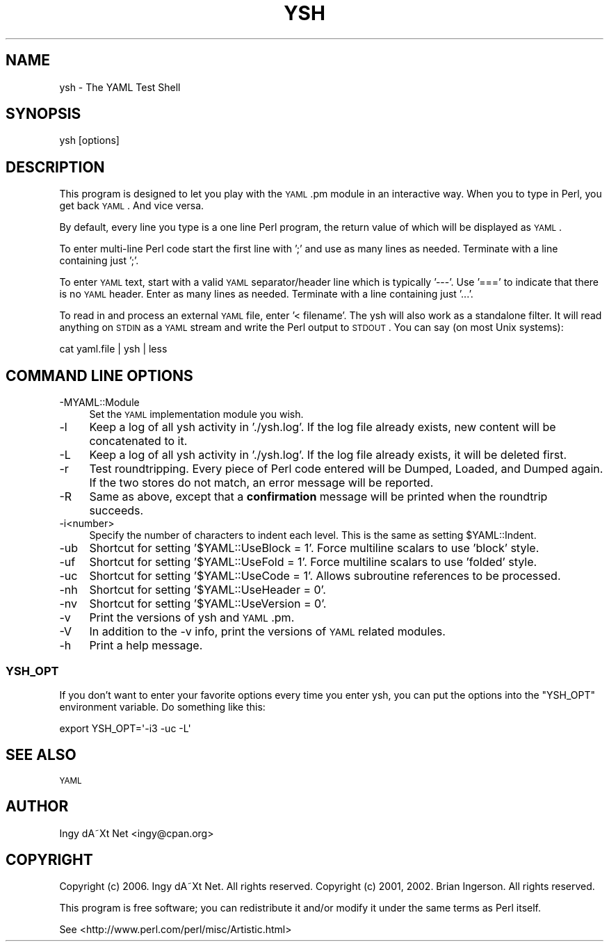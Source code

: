 .\" Automatically generated by Pod::Man 2.25 (Pod::Simple 3.20)
.\"
.\" Standard preamble:
.\" ========================================================================
.de Sp \" Vertical space (when we can't use .PP)
.if t .sp .5v
.if n .sp
..
.de Vb \" Begin verbatim text
.ft CW
.nf
.ne \\$1
..
.de Ve \" End verbatim text
.ft R
.fi
..
.\" Set up some character translations and predefined strings.  \*(-- will
.\" give an unbreakable dash, \*(PI will give pi, \*(L" will give a left
.\" double quote, and \*(R" will give a right double quote.  \*(C+ will
.\" give a nicer C++.  Capital omega is used to do unbreakable dashes and
.\" therefore won't be available.  \*(C` and \*(C' expand to `' in nroff,
.\" nothing in troff, for use with C<>.
.tr \(*W-
.ds C+ C\v'-.1v'\h'-1p'\s-2+\h'-1p'+\s0\v'.1v'\h'-1p'
.ie n \{\
.    ds -- \(*W-
.    ds PI pi
.    if (\n(.H=4u)&(1m=24u) .ds -- \(*W\h'-12u'\(*W\h'-12u'-\" diablo 10 pitch
.    if (\n(.H=4u)&(1m=20u) .ds -- \(*W\h'-12u'\(*W\h'-8u'-\"  diablo 12 pitch
.    ds L" ""
.    ds R" ""
.    ds C` ""
.    ds C' ""
'br\}
.el\{\
.    ds -- \|\(em\|
.    ds PI \(*p
.    ds L" ``
.    ds R" ''
'br\}
.\"
.\" Escape single quotes in literal strings from groff's Unicode transform.
.ie \n(.g .ds Aq \(aq
.el       .ds Aq '
.\"
.\" If the F register is turned on, we'll generate index entries on stderr for
.\" titles (.TH), headers (.SH), subsections (.SS), items (.Ip), and index
.\" entries marked with X<> in POD.  Of course, you'll have to process the
.\" output yourself in some meaningful fashion.
.ie \nF \{\
.    de IX
.    tm Index:\\$1\t\\n%\t"\\$2"
..
.    nr % 0
.    rr F
.\}
.el \{\
.    de IX
..
.\}
.\"
.\" Accent mark definitions (@(#)ms.acc 1.5 88/02/08 SMI; from UCB 4.2).
.\" Fear.  Run.  Save yourself.  No user-serviceable parts.
.    \" fudge factors for nroff and troff
.if n \{\
.    ds #H 0
.    ds #V .8m
.    ds #F .3m
.    ds #[ \f1
.    ds #] \fP
.\}
.if t \{\
.    ds #H ((1u-(\\\\n(.fu%2u))*.13m)
.    ds #V .6m
.    ds #F 0
.    ds #[ \&
.    ds #] \&
.\}
.    \" simple accents for nroff and troff
.if n \{\
.    ds ' \&
.    ds ` \&
.    ds ^ \&
.    ds , \&
.    ds ~ ~
.    ds /
.\}
.if t \{\
.    ds ' \\k:\h'-(\\n(.wu*8/10-\*(#H)'\'\h"|\\n:u"
.    ds ` \\k:\h'-(\\n(.wu*8/10-\*(#H)'\`\h'|\\n:u'
.    ds ^ \\k:\h'-(\\n(.wu*10/11-\*(#H)'^\h'|\\n:u'
.    ds , \\k:\h'-(\\n(.wu*8/10)',\h'|\\n:u'
.    ds ~ \\k:\h'-(\\n(.wu-\*(#H-.1m)'~\h'|\\n:u'
.    ds / \\k:\h'-(\\n(.wu*8/10-\*(#H)'\z\(sl\h'|\\n:u'
.\}
.    \" troff and (daisy-wheel) nroff accents
.ds : \\k:\h'-(\\n(.wu*8/10-\*(#H+.1m+\*(#F)'\v'-\*(#V'\z.\h'.2m+\*(#F'.\h'|\\n:u'\v'\*(#V'
.ds 8 \h'\*(#H'\(*b\h'-\*(#H'
.ds o \\k:\h'-(\\n(.wu+\w'\(de'u-\*(#H)/2u'\v'-.3n'\*(#[\z\(de\v'.3n'\h'|\\n:u'\*(#]
.ds d- \h'\*(#H'\(pd\h'-\w'~'u'\v'-.25m'\f2\(hy\fP\v'.25m'\h'-\*(#H'
.ds D- D\\k:\h'-\w'D'u'\v'-.11m'\z\(hy\v'.11m'\h'|\\n:u'
.ds th \*(#[\v'.3m'\s+1I\s-1\v'-.3m'\h'-(\w'I'u*2/3)'\s-1o\s+1\*(#]
.ds Th \*(#[\s+2I\s-2\h'-\w'I'u*3/5'\v'-.3m'o\v'.3m'\*(#]
.ds ae a\h'-(\w'a'u*4/10)'e
.ds Ae A\h'-(\w'A'u*4/10)'E
.    \" corrections for vroff
.if v .ds ~ \\k:\h'-(\\n(.wu*9/10-\*(#H)'\s-2\u~\d\s+2\h'|\\n:u'
.if v .ds ^ \\k:\h'-(\\n(.wu*10/11-\*(#H)'\v'-.4m'^\v'.4m'\h'|\\n:u'
.    \" for low resolution devices (crt and lpr)
.if \n(.H>23 .if \n(.V>19 \
\{\
.    ds : e
.    ds 8 ss
.    ds o a
.    ds d- d\h'-1'\(ga
.    ds D- D\h'-1'\(hy
.    ds th \o'bp'
.    ds Th \o'LP'
.    ds ae ae
.    ds Ae AE
.\}
.rm #[ #] #H #V #F C
.\" ========================================================================
.\"
.IX Title "YSH 1"
.TH YSH 1 "2006-04-07" "perl v5.16.3" "User Contributed Perl Documentation"
.\" For nroff, turn off justification.  Always turn off hyphenation; it makes
.\" way too many mistakes in technical documents.
.if n .ad l
.nh
.SH "NAME"
ysh \- The YAML Test Shell
.SH "SYNOPSIS"
.IX Header "SYNOPSIS"
.Vb 1
\& ysh [options]
.Ve
.SH "DESCRIPTION"
.IX Header "DESCRIPTION"
This program is designed to let you play with the \s-1YAML\s0.pm module in
an interactive way. When you to type in Perl, you get back \s-1YAML\s0. And
vice versa.
.PP
By default, every line you type is a one line Perl program, the return
value of which will be displayed as \s-1YAML\s0.
.PP
To enter multi-line Perl code start the first line with ';' and use as
many lines as needed. Terminate with a line containing just ';'.
.PP
To enter \s-1YAML\s0 text, start with a valid \s-1YAML\s0 separator/header line
which is typically '\-\-\-'. Use '===' to indicate that there is no \s-1YAML\s0
header. Enter as many lines as needed. Terminate with a line
containing just '...'.
.PP
To read in and process an external \s-1YAML\s0 file, enter '< filename'. The
ysh will also work as a standalone filter. It will read anything on
\&\s-1STDIN\s0 as a \s-1YAML\s0 stream and write the Perl output to \s-1STDOUT\s0. You can say
(on most Unix systems):
.PP
.Vb 1
\&    cat yaml.file | ysh | less
.Ve
.SH "COMMAND LINE OPTIONS"
.IX Header "COMMAND LINE OPTIONS"
.IP "\-MYAML::Module" 4
.IX Item "-MYAML::Module"
Set the \s-1YAML\s0 implementation module you wish.
.IP "\-l" 4
.IX Item "-l"
Keep a log of all ysh activity in './ysh.log'. If the log file already
exists, new content will be concatenated to it.
.IP "\-L" 4
.IX Item "-L"
Keep a log of all ysh activity in './ysh.log'. If the log file already
exists, it will be deleted first.
.IP "\-r" 4
.IX Item "-r"
Test roundtripping. Every piece of Perl code entered will be Dumped,
Loaded, and Dumped again. If the two stores do not match, an error
message will be reported.
.IP "\-R" 4
.IX Item "-R"
Same as above, except that a \fBconfirmation\fR message will be printed
when the roundtrip succeeds.
.IP "\-i<number>" 4
.IX Item "-i<number>"
Specify the number of characters to indent each level. This is the same
as setting \f(CW$YAML::Indent\fR.
.IP "\-ub" 4
.IX Item "-ub"
Shortcut for setting '$YAML::UseBlock = 1'. Force multiline scalars to
use 'block' style.
.IP "\-uf" 4
.IX Item "-uf"
Shortcut for setting '$YAML::UseFold = 1'. Force multiline scalars to
use 'folded' style.
.IP "\-uc" 4
.IX Item "-uc"
Shortcut for setting '$YAML::UseCode = 1'. Allows subroutine references
to be processed.
.IP "\-nh" 4
.IX Item "-nh"
Shortcut for setting '$YAML::UseHeader = 0'.
.IP "\-nv" 4
.IX Item "-nv"
Shortcut for setting '$YAML::UseVersion = 0'.
.IP "\-v" 4
.IX Item "-v"
Print the versions of ysh and \s-1YAML\s0.pm.
.IP "\-V" 4
.IX Item "-V"
In addition to the \-v info, print the versions of \s-1YAML\s0 related modules.
.IP "\-h" 4
.IX Item "-h"
Print a help message.
.SS "\s-1YSH_OPT\s0"
.IX Subsection "YSH_OPT"
If you don't want to enter your favorite options every time you enter
ysh, you can put the options into the \f(CW\*(C`YSH_OPT\*(C'\fR environment variable.
Do something like this:
.PP
.Vb 1
\&    export YSH_OPT=\*(Aq\-i3 \-uc \-L\*(Aq
.Ve
.SH "SEE ALSO"
.IX Header "SEE ALSO"
\&\s-1YAML\s0
.SH "AUTHOR"
.IX Header "AUTHOR"
Ingy dA\*~Xt Net <ingy@cpan.org>
.SH "COPYRIGHT"
.IX Header "COPYRIGHT"
Copyright (c) 2006. Ingy dA\*~Xt Net. All rights reserved.
Copyright (c) 2001, 2002. Brian Ingerson. All rights reserved.
.PP
This program is free software; you can redistribute it and/or modify it
under the same terms as Perl itself.
.PP
See <http://www.perl.com/perl/misc/Artistic.html>
